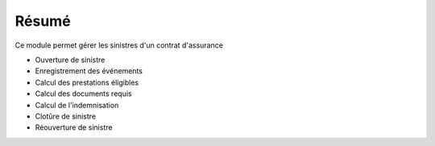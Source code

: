 Résumé
======

Ce module permet gérer les sinistres d'un contrat d'assurance

- Ouverture de sinistre
- Enregistrement des événements
- Calcul des prestations éligibles
- Calcul des documents requis
- Calcul de l'indemnisation
- Clotûre de sinistre
- Réouverture de sinistre
